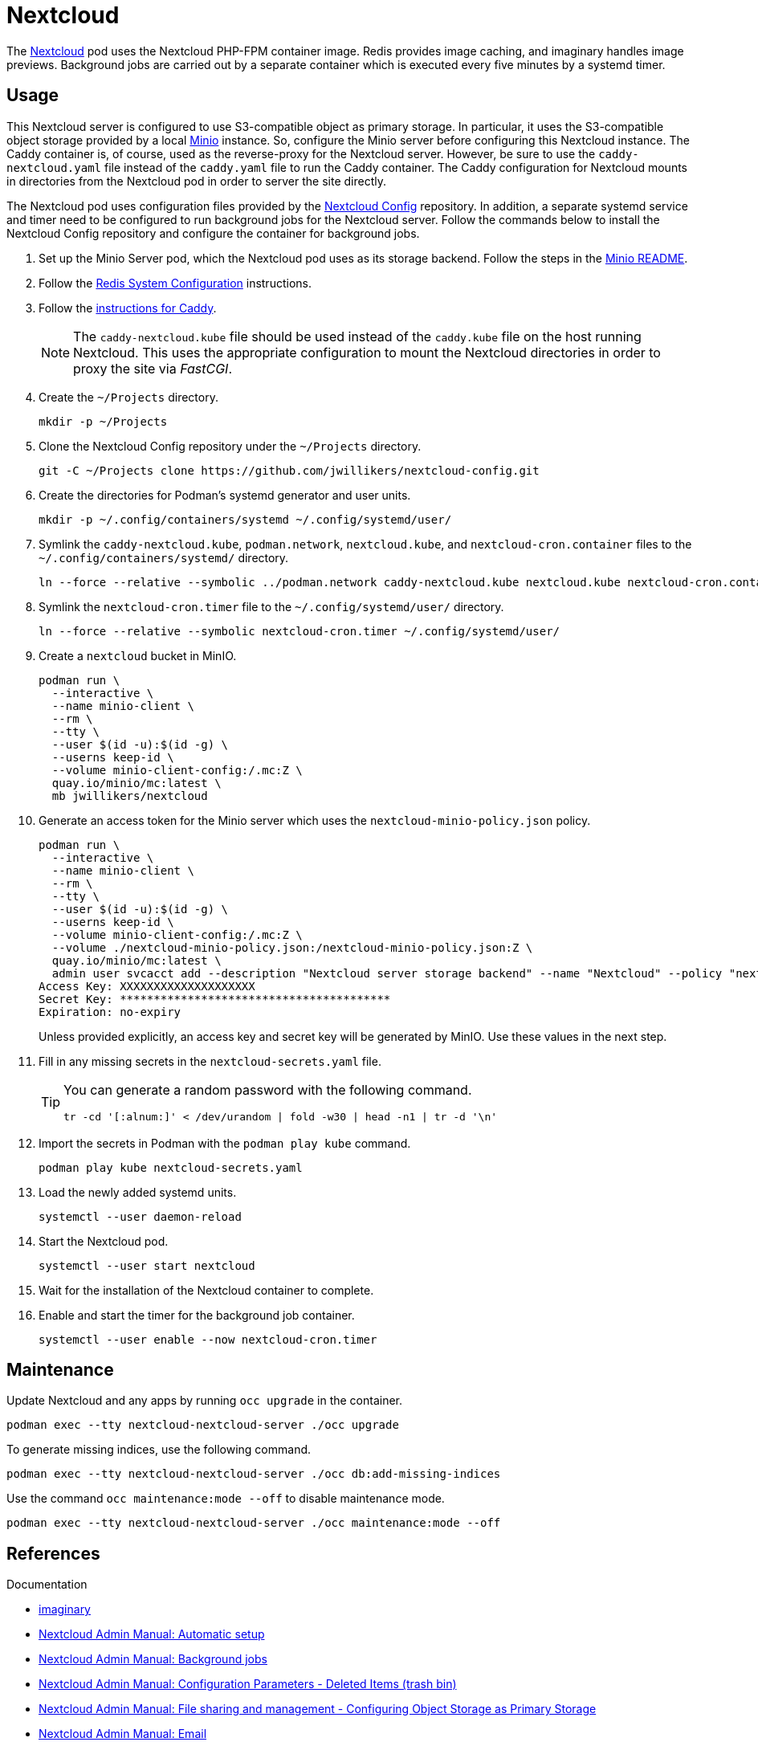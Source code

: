 = Nextcloud
:experimental:
:icons: font
:keywords: cloud container helm k8s kubernetes linux nextcloud podman redis systemd
ifdef::env-github[]
:tip-caption: :bulb:
:note-caption: :information_source:
:important-caption: :heavy_exclamation_mark:
:caution-caption: :fire:
:warning-caption: :warning:
endif::[]
:Minio: https://min.io/[Minio]
:Nextcloud: https://nextcloud.com/[Nextcloud]

The {Nextcloud} pod uses the Nextcloud PHP-FPM container image.
Redis provides image caching, and imaginary handles image previews. 
Background jobs are carried out by a separate container which is executed every five minutes by a systemd timer.

== Usage

This Nextcloud server is configured to use S3-compatible object as primary storage.
In particular, it uses the S3-compatible object storage provided by a local https://min.io/[Minio] instance.
So, configure the Minio server before configuring this Nextcloud instance.
The Caddy container is, of course, used as the reverse-proxy for the Nextcloud server.
However, be sure to use the `caddy-nextcloud.yaml` file instead of the `caddy.yaml` file to run the Caddy container.
The Caddy configuration for Nextcloud mounts in directories from the Nextcloud pod in order to server the site directly.

The Nextcloud pod uses configuration files provided by the https://github.com/jwillikers/nextcloud-config[Nextcloud Config] repository.
In addition, a separate systemd service and timer need to be configured to run background jobs for the Nextcloud server.
Follow the commands below to install the Nextcloud Config repository and configure the container for background jobs.

. Set up the Minio Server pod, which the Nextcloud pod uses as its storage backend.
Follow the steps in the <<../minio/README.adoc,Minio README>>.

. Follow the <<../doc/Redis.adoc#System Configuration,Redis System Configuration>> instructions.

. Follow the <<../caddy/README.adoc,instructions for Caddy>>.
+
[NOTE]
====
The `caddy-nextcloud.kube` file should be used instead of the `caddy.kube` file on the host running Nextcloud.
This uses the appropriate configuration to mount the Nextcloud directories in order to proxy the site via _FastCGI_.
====

. Create the `~/Projects` directory.
+
[,sh]
----
mkdir -p ~/Projects
----

. Clone the Nextcloud Config repository under the `~/Projects` directory.
+
[,sh]
----
git -C ~/Projects clone https://github.com/jwillikers/nextcloud-config.git
----

. Create the directories for Podman's systemd generator and user units.
+
[,sh]
----
mkdir -p ~/.config/containers/systemd ~/.config/systemd/user/
----

. Symlink the `caddy-nextcloud.kube`, `podman.network`, `nextcloud.kube`, and `nextcloud-cron.container` files to the `~/.config/containers/systemd/` directory.
+
[,sh]
----
ln --force --relative --symbolic ../podman.network caddy-nextcloud.kube nextcloud.kube nextcloud-cron.container ~/.config/containers/systemd/
----

. Symlink the `nextcloud-cron.timer` file to the `~/.config/systemd/user/` directory.
+
[,sh]
----
ln --force --relative --symbolic nextcloud-cron.timer ~/.config/systemd/user/
----

. Create a `nextcloud` bucket in MinIO.
+
[,sh]
----
podman run \
  --interactive \
  --name minio-client \
  --rm \
  --tty \
  --user $(id -u):$(id -g) \
  --userns keep-id \
  --volume minio-client-config:/.mc:Z \
  quay.io/minio/mc:latest \
  mb jwillikers/nextcloud
----

. Generate an access token for the Minio server which uses the `nextcloud-minio-policy.json` policy.
+
--
[,sh]
----
podman run \
  --interactive \
  --name minio-client \
  --rm \
  --tty \
  --user $(id -u):$(id -g) \
  --userns keep-id \
  --volume minio-client-config:/.mc:Z \
  --volume ./nextcloud-minio-policy.json:/nextcloud-minio-policy.json:Z \
  quay.io/minio/mc:latest \
  admin user svcacct add --description "Nextcloud server storage backend" --name "Nextcloud" --policy "nextcloud-minio-policy.json" jwillikers jordan
Access Key: XXXXXXXXXXXXXXXXXXXX
Secret Key: ****************************************
Expiration: no-expiry
----

Unless provided explicitly, an access key and secret key will be generated by MinIO.
Use these values in the next step.
--

. Fill in any missing secrets in the `nextcloud-secrets.yaml` file.
+
[TIP]
====
You can generate a random password with the following command.

[,sh]
----
tr -cd '[:alnum:]' < /dev/urandom | fold -w30 | head -n1 | tr -d '\n'
----
====

. Import the secrets in Podman with the `podman play kube` command.
+
[,sh]
----
podman play kube nextcloud-secrets.yaml
----

. Load the newly added systemd units.
+
[,sh]
----
systemctl --user daemon-reload
----

. Start the Nextcloud pod.
+
[,sh]
----
systemctl --user start nextcloud
----

. Wait for the installation of the Nextcloud container to complete.

. Enable and start the timer for the background job container.
+
[,sh]
----
systemctl --user enable --now nextcloud-cron.timer
----

== Maintenance

Update Nextcloud and any apps by running `occ upgrade` in the container.

[,sh]
----
podman exec --tty nextcloud-nextcloud-server ./occ upgrade
----

To generate missing indices, use the following command.

[,sh]
----
podman exec --tty nextcloud-nextcloud-server ./occ db:add-missing-indices
----

Use the command `occ maintenance:mode --off` to disable maintenance mode.

[,sh]
----
podman exec --tty nextcloud-nextcloud-server ./occ maintenance:mode --off
----

== References

.Documentation
* https://github.com/h2non/imaginary[imaginary]
* https://docs.nextcloud.com/server/latest/admin_manual/configuration_server/automatic_configuration.html[Nextcloud Admin Manual: Automatic setup]
* https://docs.nextcloud.com/server/latest/admin_manual/configuration_server/background_jobs_configuration.html[Nextcloud Admin Manual: Background jobs]
* https://docs.nextcloud.com/server/latest/admin_manual/configuration_server/config_sample_php_parameters.html#deleted-items-trash-bin[Nextcloud Admin Manual: Configuration Parameters - Deleted Items (trash bin)]
* https://docs.nextcloud.com/server/latest/admin_manual/configuration_files/primary_storage.html[Nextcloud Admin Manual: File sharing and management - Configuring Object Storage as Primary Storage]
* https://docs.nextcloud.com/server/latest/admin_manual/configuration_server/email_configuration.html[Nextcloud Admin Manual: Email]
* https://docs.nextcloud.com/server/latest/admin_manual/configuration_server/index.html[Nextcloud Admin Manual: Nextcloud configuration]
* https://docs.nextcloud.com/server/latest/admin_manual/configuration_server/reverse_proxy_configuration.html[Nextcloud Admin Manual: Reverse proxy]
* https://docs.nextcloud.com/server/latest/admin_manual/installation/server_tuning.html#previews[Nextcloud Admin Manual: Server tuning - Previews]
* https://docs.nextcloud.com/server/latest/admin_manual/installation/server_tuning.html#tune-php-fpm[Nextcloud Admin Manual: Server tuning - Tune PHP-FPM]
* https://docs.nextcloud.com/server/latest/admin_manual/configuration_files/files_locking_transactional.html[Nextcloud Admin Manual: Transactional file locking]
* https://github.com/nextcloud/docker[Nextcloud Docker]
* https://hub.docker.com/_/redis[redis Official Docker Image] 

.See Also
* https://github.com/nextcloud/all-in-one[Nextcloud All-in-One]
